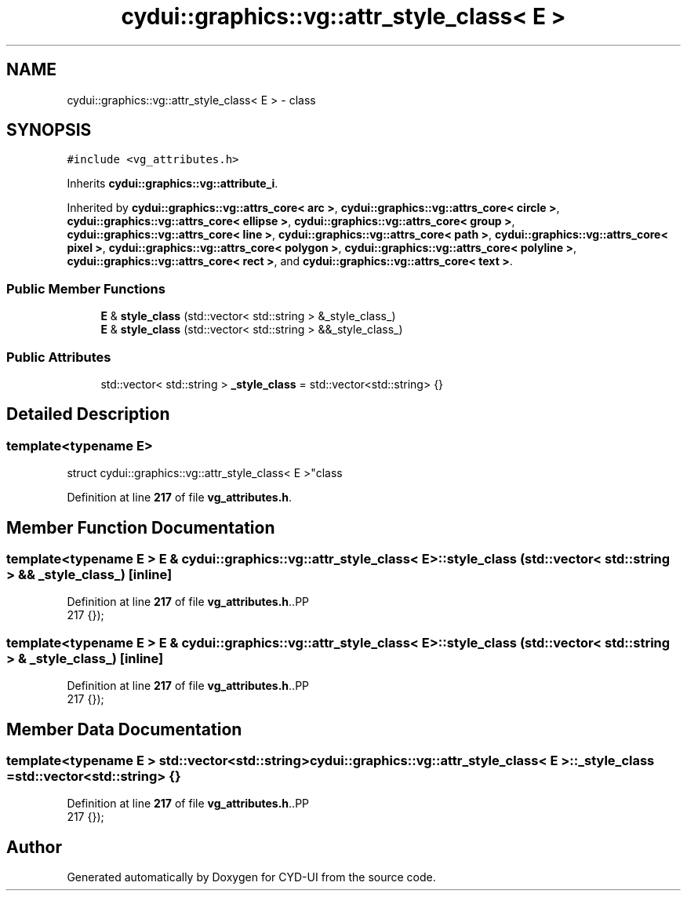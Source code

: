 .TH "cydui::graphics::vg::attr_style_class< E >" 3 "CYD-UI" \" -*- nroff -*-
.ad l
.nh
.SH NAME
cydui::graphics::vg::attr_style_class< E > \- class  

.SH SYNOPSIS
.br
.PP
.PP
\fC#include <vg_attributes\&.h>\fP
.PP
Inherits \fBcydui::graphics::vg::attribute_i\fP\&.
.PP
Inherited by \fBcydui::graphics::vg::attrs_core< arc >\fP, \fBcydui::graphics::vg::attrs_core< circle >\fP, \fBcydui::graphics::vg::attrs_core< ellipse >\fP, \fBcydui::graphics::vg::attrs_core< group >\fP, \fBcydui::graphics::vg::attrs_core< line >\fP, \fBcydui::graphics::vg::attrs_core< path >\fP, \fBcydui::graphics::vg::attrs_core< pixel >\fP, \fBcydui::graphics::vg::attrs_core< polygon >\fP, \fBcydui::graphics::vg::attrs_core< polyline >\fP, \fBcydui::graphics::vg::attrs_core< rect >\fP, and \fBcydui::graphics::vg::attrs_core< text >\fP\&.
.SS "Public Member Functions"

.in +1c
.ti -1c
.RI "\fBE\fP & \fBstyle_class\fP (std::vector< std::string > &_style_class_)"
.br
.ti -1c
.RI "\fBE\fP & \fBstyle_class\fP (std::vector< std::string > &&_style_class_)"
.br
.in -1c
.SS "Public Attributes"

.in +1c
.ti -1c
.RI "std::vector< std::string > \fB_style_class\fP = std::vector<std::string> {}"
.br
.in -1c
.SH "Detailed Description"
.PP 

.SS "template<typename \fBE\fP>
.br
struct cydui::graphics::vg::attr_style_class< E >"class 
.PP
Definition at line \fB217\fP of file \fBvg_attributes\&.h\fP\&.
.SH "Member Function Documentation"
.PP 
.SS "template<typename \fBE\fP > \fBE\fP & \fBcydui::graphics::vg::attr_style_class\fP< \fBE\fP >::style_class (std::vector< std::string > && _style_class_)\fC [inline]\fP"

.PP
Definition at line \fB217\fP of file \fBvg_attributes\&.h\fP\&..PP
.nf
217 {});
.fi

.SS "template<typename \fBE\fP > \fBE\fP & \fBcydui::graphics::vg::attr_style_class\fP< \fBE\fP >::style_class (std::vector< std::string > & _style_class_)\fC [inline]\fP"

.PP
Definition at line \fB217\fP of file \fBvg_attributes\&.h\fP\&..PP
.nf
217 {});
.fi

.SH "Member Data Documentation"
.PP 
.SS "template<typename \fBE\fP > std::vector<std::string> \fBcydui::graphics::vg::attr_style_class\fP< \fBE\fP >::_style_class = std::vector<std::string> {}"

.PP
Definition at line \fB217\fP of file \fBvg_attributes\&.h\fP\&..PP
.nf
217 {});
.fi


.SH "Author"
.PP 
Generated automatically by Doxygen for CYD-UI from the source code\&.
